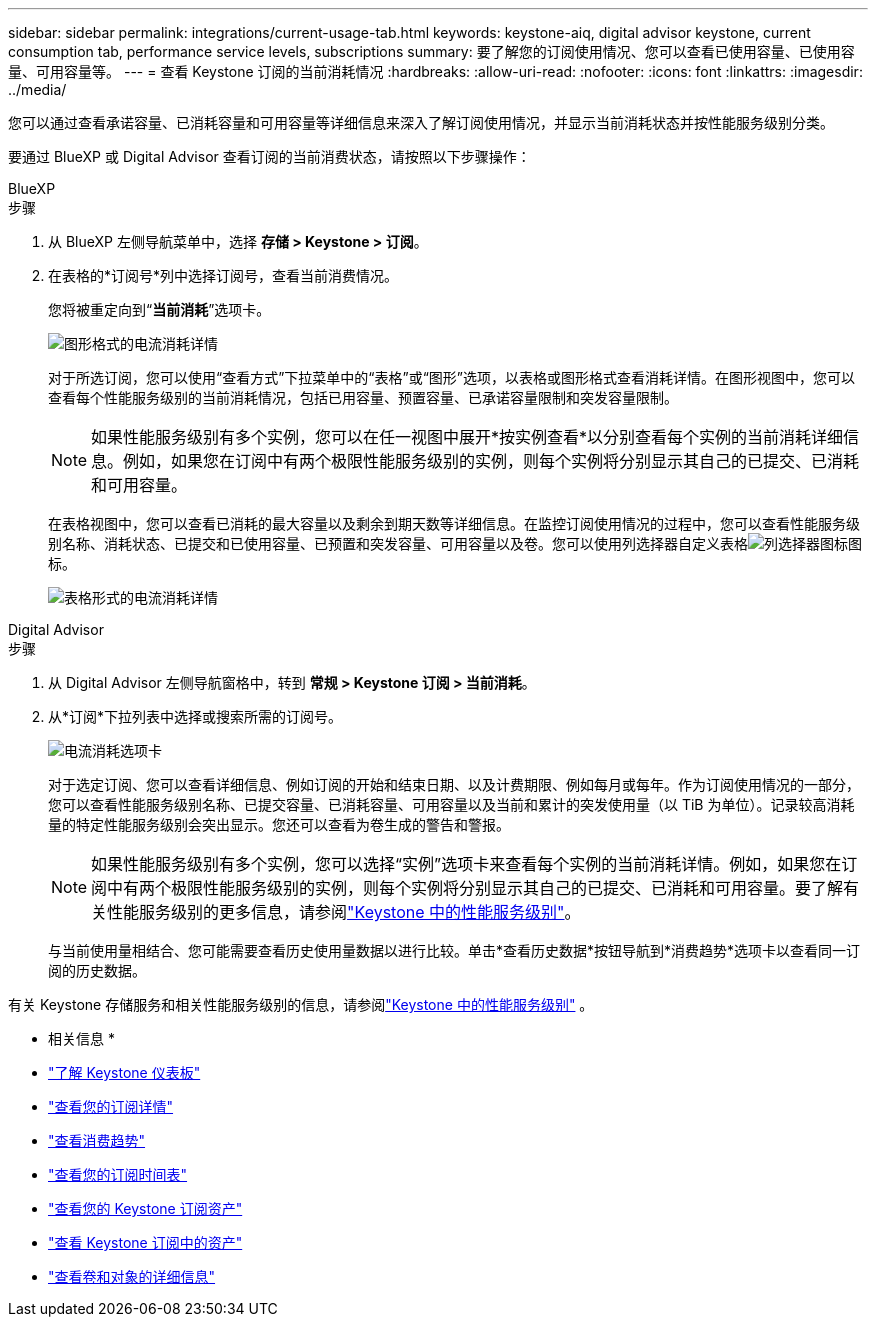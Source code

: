 ---
sidebar: sidebar 
permalink: integrations/current-usage-tab.html 
keywords: keystone-aiq, digital advisor keystone, current consumption tab, performance service levels, subscriptions 
summary: 要了解您的订阅使用情况、您可以查看已使用容量、已使用容量、可用容量等。 
---
= 查看 Keystone 订阅的当前消耗情况
:hardbreaks:
:allow-uri-read: 
:nofooter: 
:icons: font
:linkattrs: 
:imagesdir: ../media/


[role="lead"]
您可以通过查看承诺容量、已消耗容量和可用容量等详细信息来深入了解订阅使用情况，并显示当前消耗状态并按性能服务级别分类。

要通过 BlueXP 或 Digital Advisor 查看订阅的当前消费状态，请按照以下步骤操作：

[role="tabbed-block"]
====
.BlueXP
--
.步骤
. 从 BlueXP 左侧导航菜单中，选择 *存储 > Keystone > 订阅*。
. 在表格的*订阅号*列中选择订阅号，查看当前消费情况。
+
您将被重定向到“*当前消耗*”选项卡。

+
image:bxp-current-consumption-graph-1.png["图形格式的电流消耗详情"]

+
对于所选订阅，您可以使用“查看方式”下拉菜单中的“表格”或“图形”选项，以表格或图形格式查看消耗详情。在图形视图中，您可以查看每个性能服务级别的当前消耗情况，包括已用容量、预置容量、已承诺容量限制和突发容量限制。

+

NOTE: 如果性能服务级别有多个实例，您可以在任一视图中展开*按实例查看*以分别查看每个实例的当前消耗详细信息。例如，如果您在订阅中有两个极限性能服务级别的实例，则每个实例将分别显示其自己的已提交、已消耗和可用容量。

+
在表格视图中，您可以查看已消耗的最大容量以及剩余到期天数等详细信息。在监控订阅使用情况的过程中，您可以查看性能服务级别名称、消耗状态、已提交和已使用容量、已预置和突发容量、可用容量以及卷。您可以使用列选择器自定义表格image:column-selector.png["列选择器图标"]图标。

+
image:bxp-current-consumption-table-1.png["表格形式的电流消耗详情"]



--
.Digital Advisor
--
.步骤
. 从 Digital Advisor 左侧导航窗格中，转到 *常规 > Keystone 订阅 > 当前消耗*。
. 从*订阅*下拉列表中选择或搜索所需的订阅号。
+
image:aiq-ks-dtls-4.png["电流消耗选项卡"]

+
对于选定订阅、您可以查看详细信息、例如订阅的开始和结束日期、以及计费期限、例如每月或每年。作为订阅使用情况的一部分，您可以查看性能服务级别名称、已提交容量、已消耗容量、可用容量以及当前和累计的突发使用量（以 TiB 为单位）。记录较高消耗量的特定性能服务级别会突出显示。您还可以查看为卷生成的警告和警报。

+

NOTE: 如果性能服务级别有多个实例，您可以选择“实例”选项卡来查看每个实例的当前消耗详情。例如，如果您在订阅中有两个极限性能服务级别的实例，则每个实例将分别显示其自己的已提交、已消耗和可用容量。要了解有关性能服务级别的更多信息，请参阅link:../concepts/service-levels.html["Keystone 中的性能服务级别"]。

+
与当前使用量相结合、您可能需要查看历史使用量数据以进行比较。单击*查看历史数据*按钮导航到*消费趋势*选项卡以查看同一订阅的历史数据。



--
====
有关 Keystone 存储服务和相关性能服务级别的信息，请参阅link:../concepts/service-levels.html["Keystone 中的性能服务级别"] 。

* 相关信息 *

* link:../integrations/dashboard-overview.html["了解 Keystone 仪表板"]
* link:../integrations/subscriptions-tab.html["查看您的订阅详情"]
* link:../integrations/consumption-tab.html["查看消费趋势"]
* link:../integrations/subscription-timeline.html["查看您的订阅时间表"]
* link:../integrations/assets-tab.html["查看您的 Keystone 订阅资产"]
* link:../integrations/assets.html["查看 Keystone 订阅中的资产"]
* link:../integrations/volumes-objects-tab.html["查看卷和对象的详细信息"]

